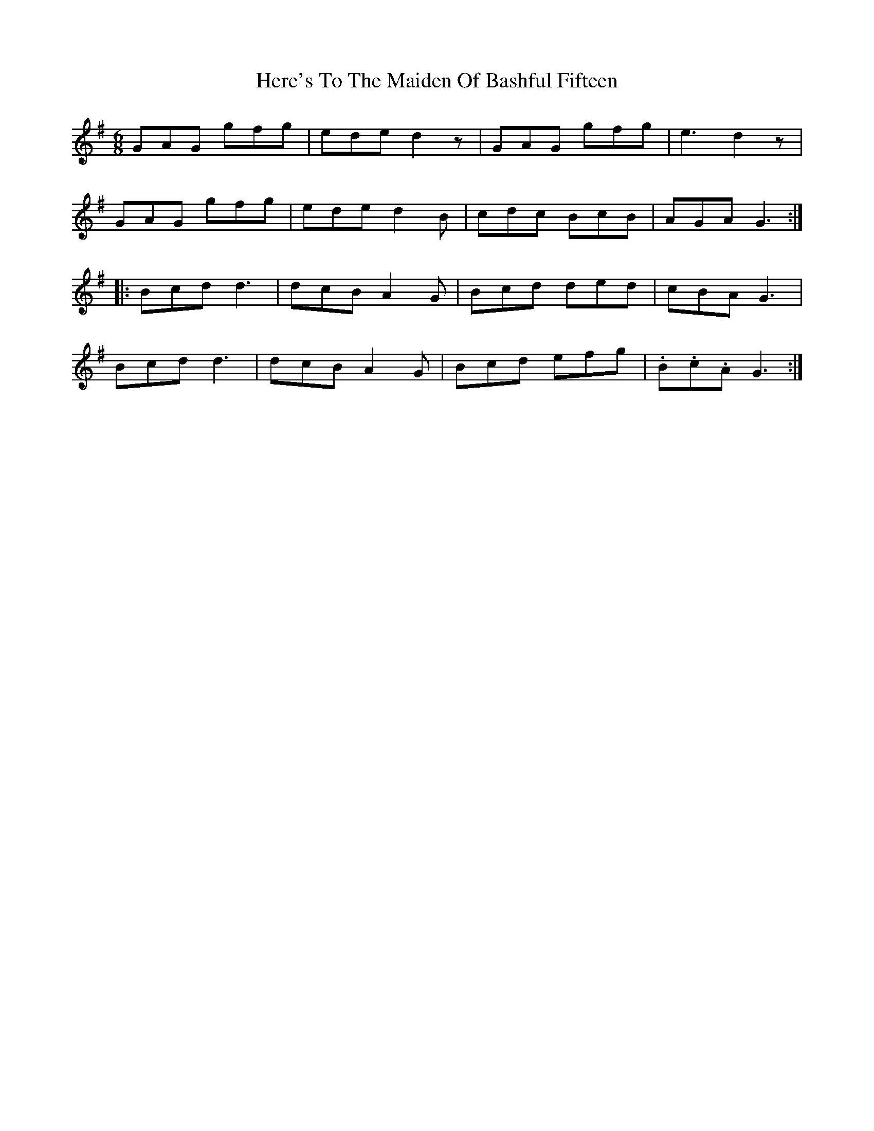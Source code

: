X: 17273
T: Here's To The Maiden Of Bashful Fifteen
R: jig
M: 6/8
K: Gmajor
GAG gfg|ede d2z|GAG gfg|e3 d2z|
GAG gfg|ede d2B|cdc BcB|AGA G3:|
|:Bcd d3|dcB A2G|Bcd ded|cBA G3|
Bcd d3|dcB A2G|Bcd efg|.B.c.A G3:|

